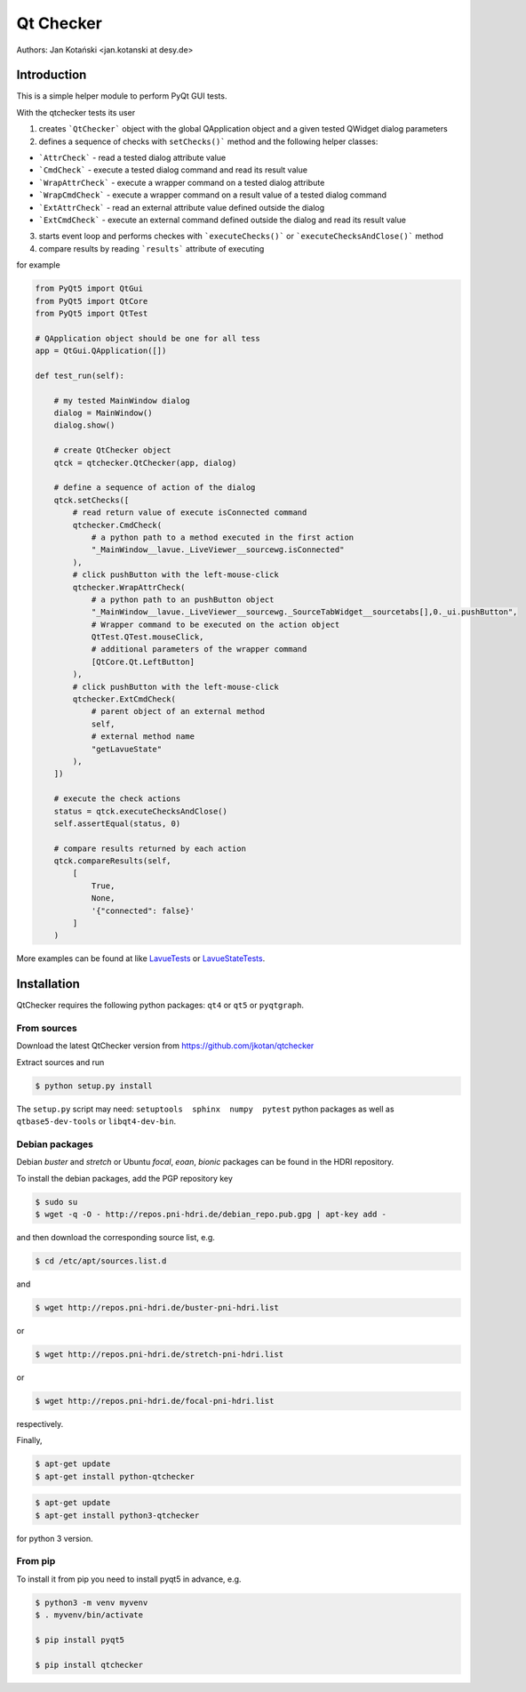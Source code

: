 Qt Checker
==========

Authors: Jan Kotański <jan.kotanski at desy.de>

Introduction
------------

This is a simple helper module to perform PyQt GUI tests.

With the qtchecker tests its user

1. creates ```QtChecker``` object  with the global QApplication object and a given tested QWidget dialog parameters
2. defines a sequence of checks with ``setChecks()``` method and the following helper classes:
   
- ```AttrCheck```  - read a tested dialog attribute value
- ```CmdCheck``` - execute a tested dialog command and read its result value
- ```WrapAttrCheck``` - execute a wrapper command on a tested dialog attribute
- ```WrapCmdCheck``` - execute a wrapper command on a result value of a tested dialog command
- ```ExtAttrCheck``` - read an external attribute value defined outside the dialog
- ```ExtCmdCheck``` - execute an external command defined outside the dialog and read its result value
  
3. starts event loop and performs checkes with ```executeChecks()``` or  ```executeChecksAndClose()``` method
4. compare results by reading ```results``` attribute of executing

for example

.. code-block:: python

    from PyQt5 import QtGui
    from PyQt5 import QtCore
    from PyQt5 import QtTest

    # QApplication object should be one for all tess
    app = QtGui.QApplication([])

    def test_run(self):

        # my tested MainWindow dialog
        dialog = MainWindow()
        dialog.show()

	# create QtChecker object
	qtck = qtchecker.QtChecker(app, dialog)

	# define a sequence of action of the dialog
        qtck.setChecks([
	    # read return value of execute isConnected command
            qtchecker.CmdCheck(
	        # a python path to a method executed in the first action
	        "_MainWindow__lavue._LiveViewer__sourcewg.isConnected"
            ),
	    # click pushButton with the left-mouse-click
	    qtchecker.WrapAttrCheck(
	        # a python path to an pushButton object
	        "_MainWindow__lavue._LiveViewer__sourcewg._SourceTabWidget__sourcetabs[],0._ui.pushButton",
		# Wrapper command to be executed on the action object
		QtTest.QTest.mouseClick,
		# additional parameters of the wrapper command
		[QtCore.Qt.LeftButton]
	    ),
	    # click pushButton with the left-mouse-click
	    qtchecker.ExtCmdCheck(
                # parent object of an external method
		self,
		# external method name
		"getLavueState"
	    ),
	])

	# execute the check actions
	status = qtck.executeChecksAndClose()
	self.assertEqual(status, 0)

        # compare results returned by each action
	qtck.compareResults(self,
	    [
	        True,
		None,
		'{"connected": false}'
            ]
	)

More examples can be found at like `LavueTests
<https://github.com/jkotan/lavue/blob/develop/test/CommandLineArgument_test.py/>`_
or `LavueStateTests
<https://github.com/jkotan/lavue/blob/develop/test/CommandLineLavueState_test.py/>`_.

Installation
------------

QtChecker requires the following python packages: ``qt4`` or  ``qt5`` or ``pyqtgraph``.



From sources
""""""""""""

Download the latest QtChecker version from https://github.com/jkotan/qtchecker

Extract sources and run

.. code-block:: console

   $ python setup.py install

The ``setup.py`` script may need: ``setuptools  sphinx  numpy  pytest`` python packages as well as ``qtbase5-dev-tools`` or ``libqt4-dev-bin``.

Debian packages
"""""""""""""""

Debian `buster` and `stretch` or Ubuntu  `focal`, `eoan`, `bionic` packages can be found in the HDRI repository.

To install the debian packages, add the PGP repository key

.. code-block:: console

   $ sudo su
   $ wget -q -O - http://repos.pni-hdri.de/debian_repo.pub.gpg | apt-key add -

and then download the corresponding source list, e.g.

.. code-block:: console

   $ cd /etc/apt/sources.list.d

and

.. code-block:: console

   $ wget http://repos.pni-hdri.de/buster-pni-hdri.list

or

.. code-block:: console

   $ wget http://repos.pni-hdri.de/stretch-pni-hdri.list

or

.. code-block:: console

   $ wget http://repos.pni-hdri.de/focal-pni-hdri.list

respectively.

Finally,

.. code-block:: console

   $ apt-get update
   $ apt-get install python-qtchecker

.. code-block:: console

   $ apt-get update
   $ apt-get install python3-qtchecker

for python 3 version.

From pip
""""""""

To install it from pip you need to install pyqt5 in advance, e.g.

.. code-block:: console

   $ python3 -m venv myvenv
   $ . myvenv/bin/activate

   $ pip install pyqt5

   $ pip install qtchecker
